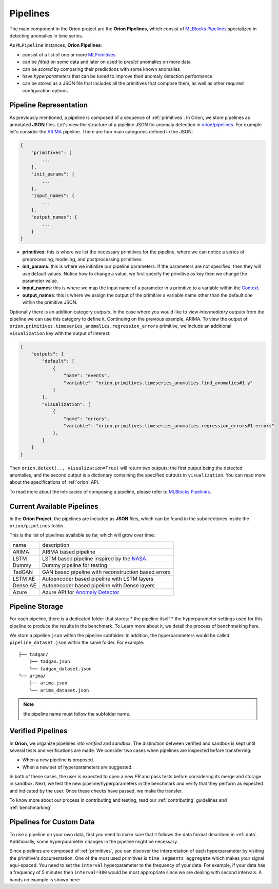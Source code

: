 .. _pipelines:

=========
Pipelines
=========

The main component in the Orion project are the **Orion Pipelines**, which consist of `MLBlocks Pipelines <https://mlbazaar.github.io/MLBlocks/advanced_usage/pipelines.html>`__ specialized in detecting anomalies in time series.

As ``MLPipeline`` instances, **Orion Pipelines**:

* consist of a list of one or more `MLPrimitives <https://mlbazaar.github.io/MLPrimitives/>`__
* can be *fitted* on some data and later on used to *predict* anomalies on more data
* can be *scored* by comparing their predictions with some known anomalies
* have *hyperparameters* that can be *tuned* to improve their anomaly detection performance
* can be stored as a JSON file that includes all the primitives that compose them, as well as other required configuration options.

Pipeline Representation
-----------------------

As previously mentioned, a pipeline is composed of a sequence of :ref:`primitives`. In Orion, we store pipelines as annotated **JSON** files.
Let's view the structure of a pipeline JSON for anomaly detection in `orion/pipelines <https://github.com/signals-dev/Orion/tree/master/orion/pipelines>`__. For example let's consider the `ARIMA <https://github.com/signals-dev/Orion/blob/master/orion/pipelines/verified/arima/arima.json>`__ pipeline. There are four main categories defined in the JSON:

.. code-block:: python

    {
        "primitives": [
            ...
        ],
        "init_params": {
            ...
        },
        "input_names": {
            ...
        },
        "output_names": {
            ...
        }
    }

* **primitives**: this is where we list the necessary primitives for the pipeline, where we can notice a series of preprocessing, modeling, and postprocessing primitives.
* **init_params**: this is where we initialize our pipeline parameters. If the parameters are not specified, then they will use default values. Notice how to change a value, we first specify the primitive as key then we change the parameter value.
* **input_names**: this is where we map the input name of a parameter in a primitive to a variable within the `Context <https://mlbazaar.github.io/MLBlocks/advanced_usage/pipelines.html#context>`__.
* **output_names**: this is where we assign the output of the primitive a variable name other than the default one within the primitive JSON.


Optionally there is an addition category `outputs`. In the case where you would like to view *intermediatry* outputs from the pipeline we can use this category to define it. Continuing on the previous example, ARIMA. To view the output of ``orion.primitives.timeseries_anomalies.regression_errors`` primitive, we include an additional ``visualization`` key with the output of interest:


.. code-block:: python

    {
        "outputs": {
    	    "default": [
                {
                    "name": "events",
                    "variable": "orion.primitives.timeseries_anomalies.find_anomalies#1.y"
                }
            ],
            "visualization": [
                {
                    "name": "errors",
                    "variable": "orion.primitives.timeseries_anomalies.regression_errors#1.errors"
                },
            ]
        }
    }

Then ``orion.detect(.., visualization=True)`` will return two outputs: the first output being the detected anomalies, and the second output is a dictionary containing the specified outputs in ``visualization``. You can read more about the specifications of :ref:`orion` API.

To read more about the intricacies of composing a pipeline, please refer to `MLBlocks Pipelines <https://mlbazaar.github.io/MLBlocks/advanced_usage/pipelines.html>`__.


Current Available Pipelines
---------------------------

In the **Orion Project**, the pipelines are included as **JSON** files, which can be found
in the subdirectories inside the ``orion/pipelines`` folder.

This is the list of pipelines available so far, which will grow over time:

+----------+------------------------------------------------------+
| name     | description                                          |
+----------+------------------------------------------------------+
| ARIMA    | ARIMA based pipeline                                 |
+----------+------------------------------------------------------+
| LSTM     | LSTM based pipeline inspired by the `NASA`_          |
+----------+------------------------------------------------------+
| Dummy    | Dummy pipeline for testing                           |
+----------+------------------------------------------------------+
| TadGAN   | GAN based pipeline with reconstruction based errors  |
+----------+------------------------------------------------------+
| LSTM AE  | Autoencoder based pipeline with LSTM layers          |
+----------+------------------------------------------------------+
| Dense AE | Autoencoder based pipeline with Dense layers         |
+----------+------------------------------------------------------+
| Azure    | Azure API for `Anomaly Detector`_                    |
+----------+------------------------------------------------------+

Pipeline Storage
----------------

For each pipeline, there is a dedicated folder that stores:
* the pipeline itself
* the hyperparameter settings used for this pipeline to produce the results in the benchmark. To Learn more about it, we detail the process of benchmarking here.

We store a pipeline ``json`` within the pipeline subfolder. In addition, the hyperparameters would be called ``pipeline_dataset.json`` within the same folder. For example::

	├── tadgan/
	    ├── tadgan.json
	    └── tadgan_dataset.json
	└── arima/
	    ├── arima.json
	    └── arima_dataset.json

.. note:: 
	the pipeline name must follow the subfolder name.

Verified Pipelines
------------------

In **Orion**, we organize pipelines into *verified* and *sandbox*. The distinction between verified and sandbox is kept until several tests and verifications are made. We consider two cases when pipelines are inspected before transferring:

* When a new pipeline is proposed.
* When a new set of hyperparameters are suggested.

In both of these cases, the user is expected to open a new *PR* and pass tests before considering its merge and storage in sandbox.
Next, we test the new pipeline/hyperparameters in the benchmark and verify that they perform as expected and indicated by the user. Once these checks have passed, we make the transfer.

To know more about our process in contributing and testing, read our :ref:`contributing` guidelines and :ref:`benchmarking`.


Pipelines for Custom Data
-------------------------

To use a pipeline on your own data, first you need to make sure that it follows the data format described in :ref:`data`. Additionally, some hyperparameter changes in the pipeline might be necessary.

Since pipelines are composed of :ref:`primitives`, you can discover the interpretation of each hyperparameter by visiting the primitive's documentation. One of the most used primitives is ``time_segments_aggregate`` which makes your signal equi-spaced. You need to set the ``interval`` hyperparameter to the frequency of your data. For example, if your data has a frequency of 5 minutes then ``interval=300`` would be most appropriate since we are dealing with second intervals. A hands on example is shown here:

.. ipython:: python
    :okwarning:

    import numpy as np
    import pandas as pd

    from orion import Orion

    np.random.seed(0)
    custom_data = pd.DataFrame({"timestamp": np.arange(0, 150000, 300),
                                "value": np.random.randint(0, 10, 500)})    

    hyperparameters = {
        "mlprimitives.custom.timeseries_preprocessing.time_segments_aggregate#1": {
            "interval": 300
        },
        'keras.Sequential.LSTMTimeSeriesRegressor#1': {
            'epochs': 5,
            'verbose': True
        }
    }

    orion = Orion(
        pipeline='lstm_dynamic_threshold',
        hyperparameters=hyperparameters
    )

    orion.fit(custom_data)



.. _NASA: https://arxiv.org/abs/1802.04431
.. _Anomaly Detector: https://azure.microsoft.com/en-us/services/cognitive-services/anomaly-detector/
